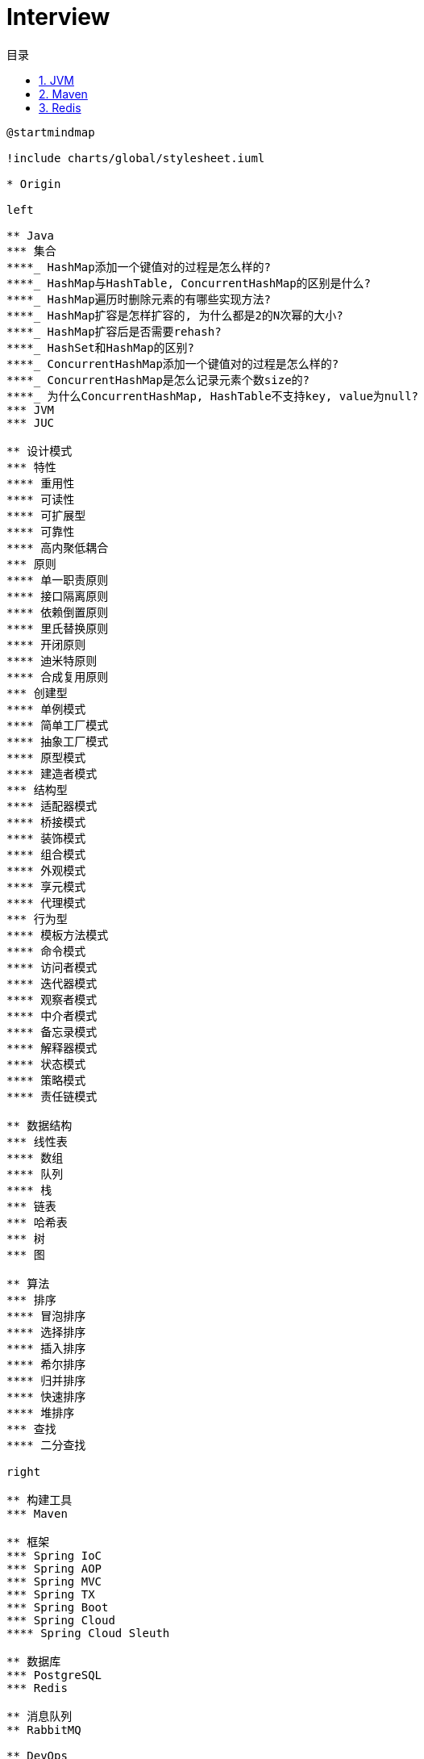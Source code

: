 = Interview
:icons: font
:source-highlighter: highlightjs
:highlightjs-theme: idea
:hardbreaks:
:sectlinks:
:sectnums:
:stem:
:toc: left
:toclevels: 3
:toc-title: 目录
:tabsize: 4
:docinfo: shared

[plantuml,interview,svg]
....
@startmindmap

!include charts/global/stylesheet.iuml

* Origin

left

** Java
*** 集合
****_ HashMap添加一个键值对的过程是怎么样的?
****_ HashMap与HashTable, ConcurrentHashMap的区别是什么?
****_ HashMap遍历时删除元素的有哪些实现方法?
****_ HashMap扩容是怎样扩容的, 为什么都是2的N次幂的大小?
****_ HashMap扩容后是否需要rehash?
****_ HashSet和HashMap的区别?
****_ ConcurrentHashMap添加一个键值对的过程是怎么样的?
****_ ConcurrentHashMap是怎么记录元素个数size的?
****_ 为什么ConcurrentHashMap, HashTable不支持key, value为null?
*** JVM
*** JUC

** 设计模式
*** 特性
**** 重用性
**** 可读性
**** 可扩展型
**** 可靠性
**** 高内聚低耦合
*** 原则
**** 单一职责原则
**** 接口隔离原则
**** 依赖倒置原则
**** 里氏替换原则
**** 开闭原则
**** 迪米特原则
**** 合成复用原则
*** 创建型
**** 单例模式
**** 简单工厂模式
**** 抽象工厂模式
**** 原型模式
**** 建造者模式
*** 结构型
**** 适配器模式
**** 桥接模式
**** 装饰模式
**** 组合模式
**** 外观模式
**** 享元模式
**** 代理模式
*** 行为型
**** 模板方法模式
**** 命令模式
**** 访问者模式
**** 迭代器模式
**** 观察者模式
**** 中介者模式
**** 备忘录模式
**** 解释器模式
**** 状态模式
**** 策略模式
**** 责任链模式

** 数据结构
*** 线性表
**** 数组
**** 队列
**** 栈
*** 链表
*** 哈希表
*** 树
*** 图

** 算法
*** 排序
**** 冒泡排序
**** 选择排序
**** 插入排序
**** 希尔排序
**** 归并排序
**** 快速排序
**** 堆排序
*** 查找
**** 二分查找

right

** 构建工具
*** Maven

** 框架
*** Spring IoC
*** Spring AOP
*** Spring MVC
*** Spring TX
*** Spring Boot
*** Spring Cloud
**** Spring Cloud Sleuth

** 数据库
*** PostgreSQL
*** Redis

** 消息队列
** RabbitMQ

** DevOps
*** Shell
*** Docker
*** Kubernetes

@endmindmap
....

== JVM

[qanda]
内存溢出和内存泄漏的区别?::
* 内存泄漏: 内存一直占用但不释放.
* 内存溢出: 申请内存时, 没有足够的内存使用.

== Maven

[qanda]
Maven的生命周期?::
Clean -> Default -> Site
Maven的坐标?::
* group-id: 组织名称
* artifact-id: 项目名称
* version: 项目版本
Maven依赖的范围?::
* compile: 默认范围. 编译测试运行时都有效.
* provided: 编译和测试时都有效.
* runtime: 测试和运行时都有效.
* test: 测试时有效.
* system: 编译测试时都有效, jar包从本地读取.
* import: 当前项目里的依赖会被导入的pom替代.
Maven依赖传递?::
* compile范围的依赖才可被传递.
* 路径最短者优先.
* 路径相同时先声明者优先.

== Redis

[qanda]
Redis的特点有哪些?::
Redis支持的数据类型?::
Redis常用数据结构以及底层数据结构实现?::
一个字符串类型的值能存储最大容量是多少?::
Redis的链表数据结构的特征有哪些?::
请介绍一下Redis的String类型底层实现?::
Redis的String类型使用SSD方式实现的好处?::
Redis适用场景有哪些?::
Redis为什么设计成单线程的?::
为什么Redis需要把所有数据放到内存中?::
Redis持久化机制有哪些? 区别是什么?::
请介绍一下RDB, AOF两种持久化机制的优缺点?::
如何解决Redis的并发竞争Key的问题?::
如何保证缓存与数据库双写时的数据一致性?::
Redis各个数据类型最大存储量分别是多少?::
什么是缓存穿透? 怎么解决?::
什么是缓存雪崩? 怎么解决?::
缓存的更新策略有几种? 分别有什么注意事项?::
什么是分布式锁? 有什么作用?::
分布式锁可以通过什么来实现?::
介绍一下分布式锁实现需要注意的事项?::
Redis怎么实现分布式锁?::
常见的淘汰算法有哪些?::
Redis淘汰策略有哪些?::
Redis缓存失效策略有哪些?::
Redis的持久化机制有几种方式?::
Redis通讯协议是什么? 有什么特点?::
请介绍一下Redis的数据类型 SortedSet(zset) 以及底层实现机制?::
请介绍一下Redis集群实现方案?::
Redis集群最大节点个数是多少?::
Redis集群的主从复制模型是怎样的?::
Redis如何做内存优化?::
Redis事务相关命令有哪些? 什么是Redis事务? 原理是什么?::
Redis事务的注意点有哪些?::
Redis为什么不支持回滚?::
请介绍一下Redis常见的业务使用场景?::
Redis集群会有写操作丢失吗? 为什么?::
请介绍一下Redis的Pipeline以及使用场景?::
请说明一下Redis的批量命令与Pipeline有什么不同?::
Redis慢查询是什么? 通过什么配置?::
Redis的慢查询修复经验有哪些? 怎么修复的?::
请介绍一下Redis的发布订阅功能?::
请介绍几个可能导致Redis阻塞的原因?::
怎么去发现Redis阻塞异常情况?::
Redis的内存消耗分类有哪些? 内存统计使用什么命令?::
简单介绍一下Redis的内存管理方式有哪些?::
如何设置Redis的内存上限? 有什么作用?::
什么是 bigkey? 有什么影响? 怎么发现bigkey?::
冷热数据表示什么意思?::
缓存命中率表示什么? 怎么提高缓存命中率?::
如何优化Redis服务的性能?::
如何实现本地缓存? 请描述一下你知道的方式?::
请介绍一下Spring注解缓存?::
如果AOF文件的数据出现异常, Redis服务怎么处理?::
Redis的主从复制模式有什么优缺点?::
Redis sentinel (哨兵) 模式优缺点有哪些?::
Redis集群架构模式有哪几种?::
如何设置Redis的最大连接数? 查看Redis的最大连接数? 查看Redis的当前连接数?::
设计一下在交易网站首页展示当天最热门售卖商品的前五十名商品列表?::
